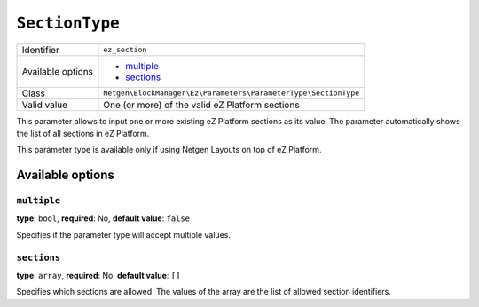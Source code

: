 ``SectionType``
===============

+--------------------+-----------------------------------------------------------------+
| Identifier         | ``ez_section``                                                  |
+--------------------+-----------------------------------------------------------------+
| Available options  | - `multiple`_                                                   |
|                    | - `sections`_                                                   |
+--------------------+-----------------------------------------------------------------+
| Class              | ``Netgen\BlockManager\Ez\Parameters\ParameterType\SectionType`` |
+--------------------+-----------------------------------------------------------------+
| Valid value        | One (or more) of the valid eZ Platform sections                 |
+--------------------+-----------------------------------------------------------------+

This parameter allows to input one or more existing eZ Platform sections as its
value. The parameter automatically shows the list of all sections in
eZ Platform.

This parameter type is available only if using Netgen Layouts on top of
eZ Platform.

Available options
-----------------

``multiple``
~~~~~~~~~~~~

**type**: ``bool``, **required**: No, **default value**: ``false``

Specifies if the parameter type will accept multiple values.

``sections``
~~~~~~~~~~~~

**type**: ``array``, **required**: No, **default value**: ``[]``

Specifies which sections are allowed. The values of the array are the list of
allowed section identifiers.
